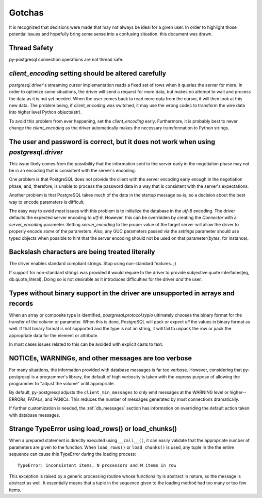 Gotchas
=======

It is recognized that decisions were made that may not always be ideal for a
given user. In order to highlight those potential issues and hopefully bring
some sense into a confusing situation, this document was drawn.

Thread Safety
-------------

py-postgresql connection operations are not thread safe.

`client_encoding` setting should be altered carefully
-----------------------------------------------------

`postgresql.driver`'s streaming cursor implementation reads a fixed set of rows
when it queries the server for more. In order to optimize some situations, the
driver will send a request for more data, but makes no attempt to wait and
process the data as it is not yet needed. When the user comes back to read more
data from the cursor, it will then look at this new data. The problem being, if
`client_encoding` was switched, it may use the wrong codec to transform the
wire data into higher level Python objects(str).

To avoid this problem from ever happening, set the `client_encoding` early.
Furthermore, it is probably best to never change the `client_encoding` as the
driver automatically makes the necessary transformation to Python strings.


The user and password is correct, but it does not work when using `postgresql.driver`
-------------------------------------------------------------------------------------

This issue likely comes from the possibility that the information sent to the
server early in the negotiation phase may not be in an encoding that is
consistent with the server's encoding.

One problem is that PostgreSQL does not provide the client with the server
encoding early enough in the negotiation phase, and, therefore, is unable to
process the password data in a way that is consistent with the server's
expectations.

Another problem is that PostgreSQL takes much of the data in the startup message
as-is, so a decision about the best way to encode parameters is difficult.

The easy way to avoid *most* issues with this problem is to initialize the
database in the `utf-8` encoding. The driver defaults the expected server
encoding to `utf-8`. However, this can be overridden by creating the `Connector`
with a `server_encoding` parameter. Setting `server_encoding` to the proper
value of the target server will allow the driver to properly encode *some* of
the parameters. Also, any GUC parameters passed via the `settings` parameter
should use typed objects when possible to hint that the server encoding should
not be used on that parameter(`bytes`, for instance).


Backslash characters are being treated literally
------------------------------------------------

The driver enables standard compliant strings. Stop using non-standard features.
;)

If support for non-standard strings was provided it would require to the
driver to provide subjective quote interfaces(eg, db.quote_literal). Doing so is
not desirable as it introduces difficulties for the driver *and* the user.


Types without binary support in the driver are unsupported in arrays and records
--------------------------------------------------------------------------------

When an array or composite type is identified, `postgresql.protocol.typio`
ultimately chooses the binary format for the transfer of the column or
parameter. When this is done, PostgreSQL will pack or expect *all* the values
in binary format as well. If that binary format is not supported and the type
is not an string, it will fail to unpack the row or pack the appropriate data for
the element or attribute.

In most cases issues related to this can be avoided with explicit casts to text.


NOTICEs, WARNINGs, and other messages are too verbose
-----------------------------------------------------

For many situations, the information provided with database messages is
far too verbose. However, considering that py-postgresql is a programmer's
library, the default of high verbosity is taken with the express purpose of
allowing the programmer to "adjust the volume" until appropriate.

By default, py-postgresql adjusts the ``client_min_messages`` to only emit
messages at the WARNING level or higher--ERRORs, FATALs, and PANICs.
This reduces the number of messages generated by most connections dramatically.

If further customization is needed, the :ref:`db_messages` section has
information on overriding the default action taken with database messages.

Strange TypeError using load_rows() or load_chunks()
----------------------------------------------------

When a prepared statement is directly executed using ``__call__()``, it can easily
validate that the appropriate number of parameters are given to the function.
When ``load_rows()`` or ``load_chunks()`` is used, any tuple in the
the entire sequence can cause this TypeError during the loading process::

	TypeError: inconsistent items, N processors and M items in row

This exception is raised by a generic processing routine whose functionality
is abstract in nature, so the message is abstract as well. It essentially means
that a tuple in the sequence given to the loading method had too many or too few
items.
